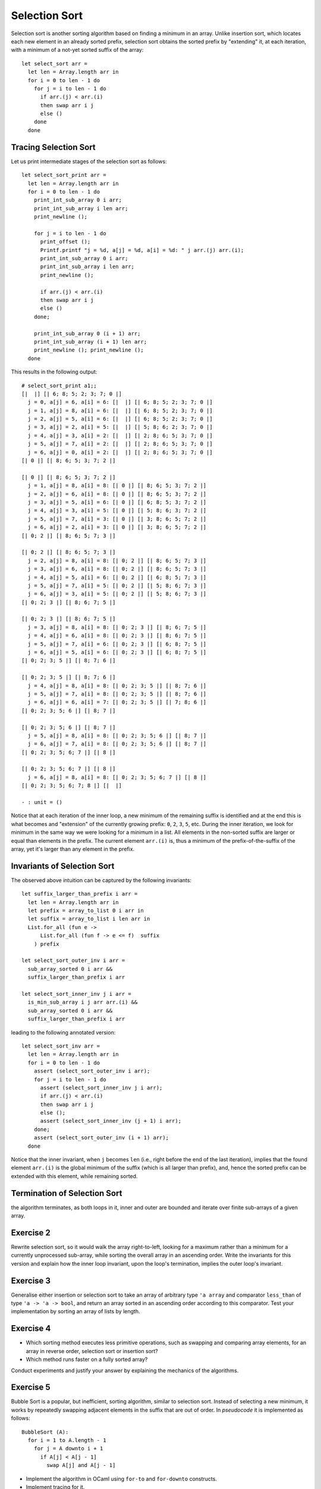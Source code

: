 .. -*- mode: rst -*-

Selection Sort
==============

Selection sort is another sorting algorithm based on finding a minimum
in an array. Unlike insertion sort, which locates each new element in
an already sorted prefix, selection sort obtains the sorted prefix by
"extending" it, at each iteration, with a minimum of a not-yet sorted
suffix of the array::

 let select_sort arr = 
   let len = Array.length arr in
   for i = 0 to len - 1 do
     for j = i to len - 1 do
       if arr.(j) < arr.(i)
       then swap arr i j
       else ()
     done
   done

Tracing Selection Sort
----------------------

Let us print intermediate stages of the selection sort as follows::

 let select_sort_print arr = 
   let len = Array.length arr in
   for i = 0 to len - 1 do
     print_int_sub_array 0 i arr; 
     print_int_sub_array i len arr;
     print_newline ();

     for j = i to len - 1 do
       print_offset ();
       Printf.printf "j = %d, a[j] = %d, a[i] = %d: " j arr.(j) arr.(i);
       print_int_sub_array 0 i arr;
       print_int_sub_array i len arr;
       print_newline ();

       if arr.(j) < arr.(i)
       then swap arr i j
       else ()
     done;

     print_int_sub_array 0 (i + 1) arr; 
     print_int_sub_array (i + 1) len arr;
     print_newline (); print_newline ();
   done

This results in the following output::

 # select_sort_print a1;;
 [|  |] [| 6; 8; 5; 2; 3; 7; 0 |] 
   j = 0, a[j] = 6, a[i] = 6: [|  |] [| 6; 8; 5; 2; 3; 7; 0 |] 
   j = 1, a[j] = 8, a[i] = 6: [|  |] [| 6; 8; 5; 2; 3; 7; 0 |] 
   j = 2, a[j] = 5, a[i] = 6: [|  |] [| 6; 8; 5; 2; 3; 7; 0 |] 
   j = 3, a[j] = 2, a[i] = 5: [|  |] [| 5; 8; 6; 2; 3; 7; 0 |] 
   j = 4, a[j] = 3, a[i] = 2: [|  |] [| 2; 8; 6; 5; 3; 7; 0 |] 
   j = 5, a[j] = 7, a[i] = 2: [|  |] [| 2; 8; 6; 5; 3; 7; 0 |] 
   j = 6, a[j] = 0, a[i] = 2: [|  |] [| 2; 8; 6; 5; 3; 7; 0 |] 
 [| 0 |] [| 8; 6; 5; 3; 7; 2 |] 

 [| 0 |] [| 8; 6; 5; 3; 7; 2 |] 
   j = 1, a[j] = 8, a[i] = 8: [| 0 |] [| 8; 6; 5; 3; 7; 2 |] 
   j = 2, a[j] = 6, a[i] = 8: [| 0 |] [| 8; 6; 5; 3; 7; 2 |] 
   j = 3, a[j] = 5, a[i] = 6: [| 0 |] [| 6; 8; 5; 3; 7; 2 |] 
   j = 4, a[j] = 3, a[i] = 5: [| 0 |] [| 5; 8; 6; 3; 7; 2 |] 
   j = 5, a[j] = 7, a[i] = 3: [| 0 |] [| 3; 8; 6; 5; 7; 2 |] 
   j = 6, a[j] = 2, a[i] = 3: [| 0 |] [| 3; 8; 6; 5; 7; 2 |] 
 [| 0; 2 |] [| 8; 6; 5; 7; 3 |] 

 [| 0; 2 |] [| 8; 6; 5; 7; 3 |] 
   j = 2, a[j] = 8, a[i] = 8: [| 0; 2 |] [| 8; 6; 5; 7; 3 |] 
   j = 3, a[j] = 6, a[i] = 8: [| 0; 2 |] [| 8; 6; 5; 7; 3 |] 
   j = 4, a[j] = 5, a[i] = 6: [| 0; 2 |] [| 6; 8; 5; 7; 3 |] 
   j = 5, a[j] = 7, a[i] = 5: [| 0; 2 |] [| 5; 8; 6; 7; 3 |] 
   j = 6, a[j] = 3, a[i] = 5: [| 0; 2 |] [| 5; 8; 6; 7; 3 |] 
 [| 0; 2; 3 |] [| 8; 6; 7; 5 |] 

 [| 0; 2; 3 |] [| 8; 6; 7; 5 |] 
   j = 3, a[j] = 8, a[i] = 8: [| 0; 2; 3 |] [| 8; 6; 7; 5 |] 
   j = 4, a[j] = 6, a[i] = 8: [| 0; 2; 3 |] [| 8; 6; 7; 5 |] 
   j = 5, a[j] = 7, a[i] = 6: [| 0; 2; 3 |] [| 6; 8; 7; 5 |] 
   j = 6, a[j] = 5, a[i] = 6: [| 0; 2; 3 |] [| 6; 8; 7; 5 |] 
 [| 0; 2; 3; 5 |] [| 8; 7; 6 |] 

 [| 0; 2; 3; 5 |] [| 8; 7; 6 |] 
   j = 4, a[j] = 8, a[i] = 8: [| 0; 2; 3; 5 |] [| 8; 7; 6 |] 
   j = 5, a[j] = 7, a[i] = 8: [| 0; 2; 3; 5 |] [| 8; 7; 6 |] 
   j = 6, a[j] = 6, a[i] = 7: [| 0; 2; 3; 5 |] [| 7; 8; 6 |] 
 [| 0; 2; 3; 5; 6 |] [| 8; 7 |] 

 [| 0; 2; 3; 5; 6 |] [| 8; 7 |] 
   j = 5, a[j] = 8, a[i] = 8: [| 0; 2; 3; 5; 6 |] [| 8; 7 |] 
   j = 6, a[j] = 7, a[i] = 8: [| 0; 2; 3; 5; 6 |] [| 8; 7 |] 
 [| 0; 2; 3; 5; 6; 7 |] [| 8 |] 

 [| 0; 2; 3; 5; 6; 7 |] [| 8 |] 
   j = 6, a[j] = 8, a[i] = 8: [| 0; 2; 3; 5; 6; 7 |] [| 8 |] 
 [| 0; 2; 3; 5; 6; 7; 8 |] [|  |] 

 - : unit = ()

Notice that at each iteration of the inner loop, a new minimum of the
remaining suffix is identified and at the end this is what becomes and
"extension" of the currently growing prefix: ``0``, ``2``, ``3``,
``5``, etc. During the inner iteration, we look for minimum in the
same way we were looking for a minimum in a list. All elements in the
non-sorted suffix are larger or equal than elements in the prefix. The
current element ``arr.(i)`` is, thus a minimum of the
prefix-of-the-suffix of the array, yet it's larger than any element in
the prefix.

Invariants of Selection Sort
----------------------------

The observed above intuition can be captured by the following
invariants::

 let suffix_larger_than_prefix i arr =
   let len = Array.length arr in
   let prefix = array_to_list 0 i arr in
   let suffix = array_to_list i len arr in
   List.for_all (fun e -> 
       List.for_all (fun f -> e <= f)  suffix
     ) prefix

 let select_sort_outer_inv i arr =
   sub_array_sorted 0 i arr &&
   suffix_larger_than_prefix i arr

 let select_sort_inner_inv j i arr = 
   is_min_sub_array i j arr arr.(i) &&
   sub_array_sorted 0 i arr &&
   suffix_larger_than_prefix i arr

leading to the following annotated version::

 let select_sort_inv arr = 
   let len = Array.length arr in
   for i = 0 to len - 1 do
     assert (select_sort_outer_inv i arr);
     for j = i to len - 1 do
       assert (select_sort_inner_inv j i arr);
       if arr.(j) < arr.(i)
       then swap arr i j
       else ();
       assert (select_sort_inner_inv (j + 1) i arr);
     done;
     assert (select_sort_outer_inv (i + 1) arr);
   done

Notice that the inner invariant, when ``j`` becomes ``len`` (i.e.,
right before the end of the last iteration), implies that the found
element ``arr.(i)`` is the global minimum of the suffix (which is all
larger than prefix), and, hence the sorted prefix can be extended with
this element, while remaining sorted.

Termination of Selection Sort
-----------------------------

the algorithm terminates, as both loops in it, inner and outer are
bounded and iterate over finite sub-arrays of a given array.

.. _exercise-selection-max: 

Exercise 2
----------

Rewrite selection sort, so it would walk the array right-to-left,
looking for a maximum rather than a minimum for a currently
unprocessed sub-array, while sorting the overall array in an ascending
order. Write the invariants for this version and explain how the inner
loop invariant, upon the loop's termination, implies the outer loop's
invariant.

.. _exercise-generalised-sort: 


Exercise 3
----------

Generalise either insertion or selection sort to take an array of
arbitrary type ``'a array`` and comparator ``less_than`` of type ``'a
-> 'a -> bool``, and return an array sorted in an ascending order
according to this comparator. Test your implementation by sorting an
array of lists by length.

.. _exercise-comparison-order:

Exercise 4
----------

* Which sorting method executes less primitive operations, such as
  swapping and comparing array elements, for an array in reverse
  order, selection sort or insertion sort?

* Which method runs faster on a fully sorted array?

Conduct experiments and justify your answer by explaining the
mechanics of the algorithms.

.. _exercise-bubble-sort: 

Exercise 5
----------

Bubble Sort is a popular, but inefficient, sorting algorithm, similar
to selection sort. Instead of selecting a new minimum, it works by
repeatedly swapping adjacent elements in the suffix that are out of
order. In *pseudocode* it is implemented as follows::

  BubbleSort (A):
    for i = 1 to A.length - 1
      for j = A downto i + 1
        if A[j] < A[j - 1]
          swap A[j] and A[j - 1]

* Implement the algorithm in OCaml using ``for-to`` and ``for-downto``
  constructs.

* Implement tracing for it. 

* State the inner and the outer loop invariants. Explain in text how
  the inner invariant, upon finishing the inner loop, implies the
  invariant of the outer loop.
